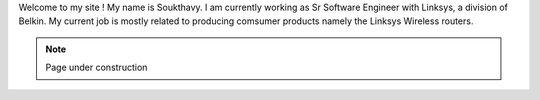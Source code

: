.. title: About
.. slug: index
.. date: 2016-03-06 17:24:22 UTC
.. tags: 
.. category: 
.. link: 
.. description: Welcome page
.. type: text

Welcome to my site ! My name is Soukthavy. I am currently working as Sr Software Engineer with Linksys, a division of Belkin. My current job is mostly related to producing comsumer products namely the Linksys Wireless routers.

.. Note::        Page under construction
